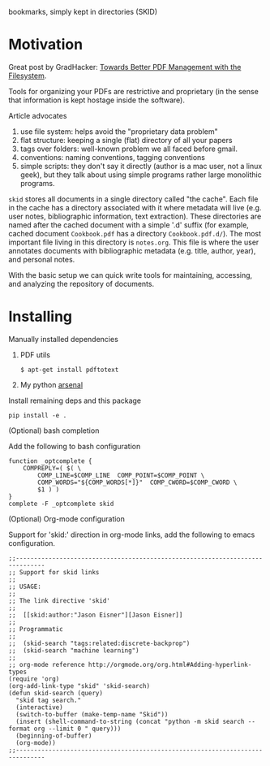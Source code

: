 bookmarks, simply kept in directories (SKID)

* Motivation

Great post by GradHacker: [[http://www.gradhacker.org/2012/08/13/towards-better-pdf-management-with-the-filesystem/][Towards Better PDF Management with the Filesystem]].

Tools for organizing your PDFs are restrictive and proprietary (in the sense
that information is kept hostage inside the software).

Article advocates
 1. use file system: helps avoid the "proprietary data problem"
 2. flat structure: keeping a single (flat) directory of all your papers
 3. tags over folders: well-known problem we all faced before gmail.
 4. conventions: naming conventions, tagging conventions
 5. simple scripts: they don't say it directly (author is a mac user, not a
    linux geek), but they talk about using simple programs rather large
    monolithic programs.

=skid= stores all documents in a single directory called "the cache". Each file
in the cache has a directory associated with it where metadata will live
(e.g. user notes, bibliographic information, text extraction). These directories
are named after the cached document with a simple '.d' suffix (for example,
cached document =Cookbook.pdf= has a directory =Cookbook.pdf.d/=). The most
important file living in this directory is =notes.org=. This file is where the
user annotates documents with bibliographic metadata (e.g. title, author, year),
and personal notes.

With the basic setup we can quick write tools for maintaining, accessing, and
analyzing the repository of documents.


* Installing

Manually installed dependencies

  1. PDF utils

     : $ apt-get install pdftotext

  2. My python [[https://github.com/timvieira/arsenal][arsenal]]

Install remaining deps and this package

  : pip install -e .


(Optional) bash completion

Add the following to bash configuration

: function _optcomplete {
:     COMPREPLY=( $( \
:         COMP_LINE=$COMP_LINE  COMP_POINT=$COMP_POINT \
:         COMP_WORDS="${COMP_WORDS[*]}"  COMP_CWORD=$COMP_CWORD \
:         $1 ) )
: }
: complete -F _optcomplete skid


(Optional) Org-mode configuration

Support for 'skid:' direction in org-mode links, add the following to emacs
configuration.

: ;;------------------------------------------------------------------------------
: ;; Support for skid links
: ;;
: ;; USAGE:
: ;;
: ;; The link directive 'skid'
: ;;
: ;;  [[skid:author:"Jason Eisner"][Jason Eisner]]
: ;;
: ;; Programmatic
: ;;
: ;;  (skid-search "tags:related:discrete-backprop")
: ;;  (skid-search "machine learning")
: ;;
: ;; org-mode reference http://orgmode.org/org.html#Adding-hyperlink-types
: (require 'org)
: (org-add-link-type "skid" 'skid-search)
: (defun skid-search (query)
:   "skid tag search."
:   (interactive)
:   (switch-to-buffer (make-temp-name "Skid"))
:   (insert (shell-command-to-string (concat "python -m skid search --format org --limit 0 " query)))
:   (beginning-of-buffer)
:   (org-mode))
: ;;------------------------------------------------------------------------------
